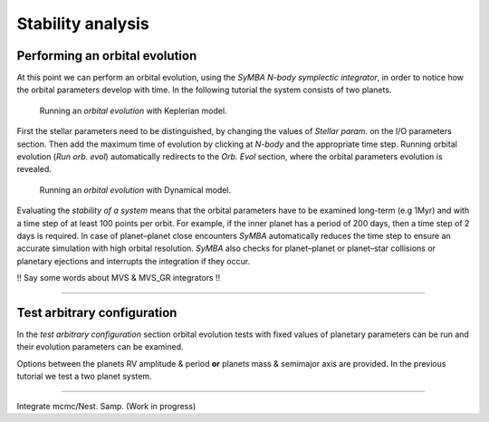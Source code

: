 .. _stability:

Stability analysis
..................

Performing an orbital evolution
===============================

At this point we can perform an orbital evolution, using the *SyMBA N-body
symplectic integrator*, in order to notice how the orbital parameters develop with time.
In the following tutorial the system consists of two planets. 


.. figure:: images/1orbitalevo.gif
   :target: _images/1orbitalevo.gif

   Running an *orbital evolution* with Keplerian model.


First the stellar parameters need to be distinguished, by changing the values
of *Stellar param.* on the I/O parameters section. Then add the maximum time of evolution
by clicking at *N-body* and the appropriate time step. Running orbital evolution (*Run orb. evol*) automatically redirects
to the *Orb. Evol* section, where the orbital parameters evolution is revealed.


.. figure:: images/dynamicalorb.gif
   :target: _images/dynamicalorb.gif

   Running an *orbital evolution* with Dynamical model.


Evaluating the *stability of a system* means that the orbital parameters have to be examined long-term (e.g 1Myr) and with a time
step of at least 100 points per orbit. For example, if the inner planet has a period of 200 days, then a time step of 2 
days is required. In case of planet–planet close encounters *SyMBA* automatically reduces the time step to ensure
an accurate simulation with high orbital resolution. *SyMBA* also checks for planet–planet or planet–star collisions or
planetary ejections and interrupts the integration if they occur. 

!! Say some words about MVS & MVS_GR integrators !!

----------------------------------------------------------------------------------------------------

Test arbitrary configuration
============================

In the *test arbitrary configuration* section orbital evolution tests with fixed values of planetary
parameters can be run and their evolution parameters can be examined.

.. image:: images/testarb.gif
   :scale: 75%
   :target:  _images/testarb.gif

Options between the planets RV amplitude & period **or** planets mass & semimajor axis are
provided. In the previous tutorial we test a two planet system.

----------------------------------------------------------------------------------------------------

Integrate mcmc/Nest. Samp. (Work in progress)





